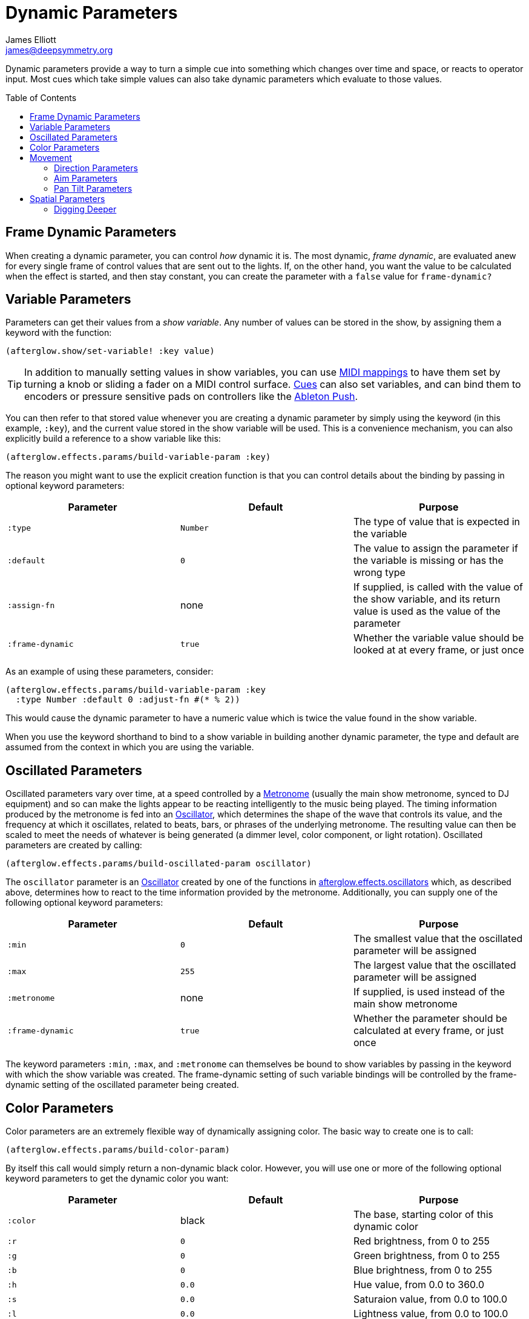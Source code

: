= Dynamic Parameters
James Elliott <james@deepsymmetry.org>
:icons: font
:toc:
:toc-placement: preamble

// Set up support for relative links on GitHub; add more conditions
// if you need to support other environments and extensions.
ifdef::env-github[:outfilesuffix: .adoc]

Dynamic parameters provide a way to turn a simple cue into something
which changes over time and space, or reacts to operator input. Most
cues which take simple values can also take dynamic parameters which
evaluate to those values.

== Frame Dynamic Parameters

When creating a dynamic parameter, you can control _how_ dynamic it is.
The most dynamic, __frame dynamic__, are evaluated anew for every single
frame of control values that are sent out to the lights. If, on the
other hand, you want the value to be calculated when the effect is
started, and then stay constant, you can create the parameter with a
`false` value for `frame-dynamic?`

== Variable Parameters

Parameters can get their values from a __show variable__. Any number of
values can be stored in the show, by assigning them a keyword with the
function:

[source,clojure]
----
(afterglow.show/set-variable! :key value)
----

TIP: In addition to manually setting values in show variables, you can
use <<mapping_sync#mapping-a-control-to-a-variable,MIDI mappings>> to
have them set by turning a knob or sliding a fader on a MIDI control
surface. <<cues.adoc#cues,Cues>> can also set variables, and can bind
them to encoders or pressure sensitive pads on controllers like the
<<mapping_sync#using-ableton-push,Ableton Push>>.

You can then refer to that stored value whenever you are creating a
dynamic parameter by simply using the keyword (in this example, `:key`),
and the current value stored in the show variable will be used. This is
a convenience mechanism, you can also explicitly build a reference to a
show variable like this:

[source,clojure]
----
(afterglow.effects.params/build-variable-param :key)
----

The reason you might want to use the explicit creation function is that
you can control details about the binding by passing in optional keyword
parameters:

[cols=",,",options="header",]
|=======================================================================
|Parameter |Default |Purpose
|`:type` |`Number` |The type of value that is expected in the variable

|`:default` |`0` |The value to assign the parameter if the variable is
missing or has the wrong type

|`:assign-fn` |none |If supplied, is called with the value of the show
variable, and its return value is used as the value of the parameter

|`:frame-dynamic` |`true` |Whether the variable value should be looked
at at every frame, or just once
|=======================================================================

As an example of using these parameters, consider:

[source,clojure]
----
(afterglow.effects.params/build-variable-param :key
  :type Number :default 0 :adjust-fn #(* % 2))
----

This would cause the dynamic parameter to have a numeric value which is
twice the value found in the show variable.

When you use the keyword shorthand to bind to a show variable in
building another dynamic parameter, the type and default are assumed
from the context in which you are using the variable.

== Oscillated Parameters

Oscillated parameters vary over time, at a speed controlled by a
<<metronomes#metronomes,Metronome>> (usually the main show metronome,
synced to DJ equipment) and so can make the lights appear to be
reacting intelligently to the music being played. The timing
information produced by the metronome is fed into an
<<oscillators#oscillators,Oscillator>>, which determines the shape of
the wave that controls its value, and the frequency at which it
oscillates, related to beats, bars, or phrases of the underlying
metronome. The resulting value can then be scaled to meet the needs of
whatever is being generated (a dimmer level, color component, or light
rotation). Oscillated parameters are created by calling:

[source,clojure]
----
(afterglow.effects.params/build-oscillated-param oscillator)
----

The `oscillator` parameter is an
<<oscillators#oscillators,Oscillator>> created by one of the functions
in
http://deepsymmetry.org/afterglow/doc/afterglow.effects.oscillators.html[afterglow.effects.oscillators]
which, as described above, determines how to react to the time
information provided by the metronome. Additionally, you can supply
one of the following optional keyword parameters:

[cols=",,",options="header",]
|=======================================================================
|Parameter |Default |Purpose
|`:min` |`0` |The smallest value that the oscillated parameter will be
assigned

|`:max` |`255` |The largest value that the oscillated parameter will be
assigned

|`:metronome` |none |If supplied, is used instead of the main show
metronome

|`:frame-dynamic` |`true` |Whether the parameter should be calculated at
every frame, or just once
|=======================================================================

The keyword parameters `:min`, `:max`, and `:metronome` can themselves
be bound to show variables by passing in the keyword with which the show
variable was created. The frame-dynamic setting of such variable
bindings will be controlled by the frame-dynamic setting of the
oscillated parameter being created.

== Color Parameters

Color parameters are an extremely flexible way of dynamically assigning
color. The basic way to create one is to call:

[source,clojure]
----
(afterglow.effects.params/build-color-param)
----

By itself this call would simply return a non-dynamic black color.
However, you will use one or more of the following optional keyword
parameters to get the dynamic color you want:

[cols=",,",options="header",]
|=======================================================================
|Parameter |Default |Purpose
|`:color` |black |The base, starting color of this dynamic color

|`:r` |`0` |Red brightness, from 0 to 255

|`:g` |`0` |Green brightness, from 0 to 255

|`:b` |`0` |Blue brightness, from 0 to 255

|`:h` |`0.0` |Hue value, from 0.0 to 360.0

|`:s` |`0.0` |Saturaion value, from 0.0 to 100.0

|`:l` |`0.0` |Lightness value, from 0.0 to 100.0

|`:adjust-hue` |`0.0` |Hue shift value, from -360.0 to 360.0

|`:adjust-saturation` |`0.0` |Saturation shift value, from -100.0 to
100.0

|`:adjust-lightness` |`0.0` |Lightness shift value, from -100.0 to 100.0

|`:frame-dynamic` |`true` |Whether the parameter should be calculated at
every frame, or just once
|=======================================================================

All of these parameters, except for `frame-dynamic`, can themselves be
dynamic parameters, such as show <<variable-parameters,variables>>
(with the convenience shorthand of just passing in the keyword by which
the show variable was stored) or <<oscillated-parameters,oscillated
parameters>>.

Refer to <<color#working-with-color,Working with Color>> for a
refresher on the meaning of the basic color components. It would not
make sense to pass all of these parameters, because some will override
others, but here is how they are evaluated:

. The base color is established by the `:color` parameter.

. If any of `:r`, `:g`, or `:b` have been supplied, the color is
replaced by creating an RGB color with the values (or defaults)
supplied.

. If any of `:h`, `:s`, or `:l` have been supplied, the color is
replaced by creating an HSL color with the values (or defaults)
supplied.

. If `:adjust-hue` was supplied, the hue of the color obtained so far
is shifted by adding that amount to it (and wrapping around the color
circle if needed).

. If `adjust-saturation` was supplied, the saturation of the color is
adjusted by adding that amount to it, maxing out at 100.0, and bottoming
out at 0.0. Lower saturations yield less colorful (more gray) colors.

. If `adjust-lightness` was supplied, the lightness of the color is
adjusted by adding that amount to it, maxing out at 100.0, and bottoming
out at 0.0. A lightness of 50.0 allows for a fully saturated color,
lightnesses above that start getting whitened, and a lightness of 100.0
is pure white; lightnesses below 50.0 start getting darkened, and a
lightness of 0.0 is pure black.

Finally, the result of all this is the color that is returned by the
dynamic parameter. Afterglow tries to be as efficient about this as
possible, and do as much calculation as it can when the parameter is
created. If there are no frame dynamic parameters, it will return a
fixed color. But you can easily use frame-dynamic oscillated
parameters and get lovely shifting rainbow cues, as shown in the
<<effects#oscillator-effects,effect examples>>.

== Movement

There are three different kinds of parameters which tell fixtures how
to move. They differ in the way that you express direction or aim.

=== Direction Parameters

Direction parameters are one way to tell a group of fixtures to point
in a particular _direction_, or move in unison or in a coordinated
pattern. They are used with <<effects#direction-effects,Direction
Effects>>. (<<parameters#pan-tilt-parameters,Pan Tilt Parameters>> and
<<effects#pan-tilt-effects,Pan/Tilt Effects>> are the other way to
achieve that result.) The basic way to create a direction parameter is
to call:

[source,clojure]
----
(afterglow.effects.params/build-direction-param)
----

By itself this call would simply return a non-dynamic direction telling
fixtures to point directly at the audience. However, you will use one or
more of the following optional keyword parameters to get the dynamic
direction you want:

[cols=",,",options="header",]
|=======================================================================
|Parameter |Default |Purpose
|`:x` |`0` |The amount the light should point towards audience’s right

|`:y` |`0` |The amount the light should point up

|`:z` |`1` |The amount the light should point towards the audience

|`:frame-dynamic` |`true` |Whether the parameter should be calculated at
every frame, or just once
|=======================================================================

Collectively, `x`, `y`, and `z` specify a three-dimensional vector in
the light show’s <<show_space#show-space,frame of reference>> telling
the lights which direction they should point. The absolute magnitudes
of the values are not important, it is their relative sizes that
matter. The default of `[0, 0, 1]` means the lights point neither left
nor right, neither up nor down, and straight towards the audience.
`[1, 0, 0]` would be straight right, `[-1, 0, 0]` straight left, `[0,
1, 0]` straight up, and `[0, 1, -1]` up and away from the audience at
a 45° angle. When this vector is supplied to a
<<effects#direction-effects,Direction Effect>>, it causes the attached
lights to make the specified movement, if they are capable.

All of these parameters, except for `frame-dynamic`, can themselves be
dynamic parameters, such as show <<variable-parameters,variables>>
(with the convenience shorthand of just passing in the keyword by which
the show variable was stored) or <<oscillated-parameters,oscillated
parameters>>.

=== Aim Parameters

Aim parameters are a way to tell a group of fixtures to aim at a
particular _point_ in space, or track something in unison or in a
coordinated pattern. They are used with <<effects#aim-effects,Aim
Effects>>. The basic way to create one is to call:

[source,clojure]
----
(afterglow.effects.params/build-aim-param)
----

By itself this call would simply return a non-dynamic point telling
fixtures to aim directly at a height of zero, centered on the X axis,
two meters towards the audience. However, you will use one or more of
the following optional keyword parameters to get the dynamic target
point you want:

[cols=",,",options="header",]
|=======================================================================
|Parameter |Default |Purpose
|`:x` |`0` |How many meters along the X axis the target point is found

|`:y` |`0` |How high up or down the Y axis is the target point

|`:z` |`2` |How far towards or away from the audience is the target
point

|`:frame-dynamic` |`true` |Whether the parameter should be calculated at
every frame, or just once
|=======================================================================

Collectively, `x`, `y`, and `z` specify a three-dimensional point
within the light show’s <<show_space#show-space,frame of reference>> telling the
lights where to aim. When this vector is supplied to an
<<effects#aim-effects,Aim Effect>>, it causes the attached lights to
make the specified movement, if they are capable.

If you need to convert inches or feet to meters, which are the
standard distance units in Afterglow, you can use
http://deepsymmetry.org/afterglow/doc/afterglow.transform.html#var-inches[afterglow.transform/inches]
and
http://deepsymmetry.org/afterglow/doc/afterglow.transform.html#var-feet[afterglow.transform/feet].

All of these parameters, except for `frame-dynamic`, can themselves be
dynamic parameters, such as show <<variable-parameters,variables>>
(with the convenience shorthand of just passing in the keyword by which
the show variable was stored) or <<oscillated-parameters,oscillated
parameters>>.

=== Pan Tilt Parameters

A more traditional way of aiming fixtures (in contrast to
<<parameters#direction-parameters,Direction Parameters>>) involves
setting pan and tilt angles. Afterglow supports this approach as well,
although even in this case you use angles expressed in the standard
show <<show_space#show-space,frame of reference>> regardless of how
the individual fixtures are hung. Pan Tilt parameters work with
<<effects#pan-tilt-effects,Pan/Tilt Effects>>. The basic way to
create one is to call:

[source,clojure]
----
(afterglow.effects.params/build-pan-tilt-param)
----

By itself this call would simply return a non-dynamic pan-tilt
parameter telling fixtures to point directly at the audience. However,
you will use one or more of the following optional keyword parameters
to get the dynamic angles you want:

[cols=",,",options="header",]
|=======================================================================
|Parameter |Default |Purpose
|`:pan` |`0` |How many degrees counter-clockwise should the light turn
around the Y axis

|`:tilt` |`0` |How many degrees counter-clockwise should the light turn
around the X axis

|`:radians`|`false` |Supply a `true` value with `:radians` if you
would rather work in radians than degrees for your `:pan` and `:tilt`
values.

|`:frame-dynamic` |`true` |Whether the parameter should be calculated at
every frame, or just once
|=======================================================================

The rotations requested by `pan` and `tilt` jointly identify the
direction the light should turn away from the audience. The result of
the parameter is a pair of pan and tilt angles away from the `z` axis
of the light show’s <<show_space#show-space,frame of reference>>
telling the lights which direction they should point. When this parameter
is supplied to a <<effects#pan-tilt-effects,Pan/Tilt Effect>>, it
causes the attached lights to make the specified movement, if they are
capable.

Note that although internally Afterglow works with angles expressed in
radians, the values of `pan` and `tilt` are assumed to be in degrees
and will be converted to radians for the convenience of users who are
more accustomed to working with angles expressed in degrees. If you
would rather stick with radians, you can suppress this conversion by
passing a `true` value with the `:radians` keyword.

All of these parameters, except for `frame-dynamic`, can themselves be
dynamic parameters, such as show <<variable-parameters,variables>>
(with the convenience shorthand of just passing in the keyword by which
the show variable was stored) or <<oscillated-parameters,oscillated
parameters>>.

NOTE: You can also create a direction parameter using pan and tilt
angles if you want to work with <<effects#direction-effects,Direction
Effects>> in those terms. This can be helpful, for example, when you
want to fade between a specific direction that is easiest to express
as a spatial vector, and one that is easiest to express in terms of
angles. Use
[build-direction-from-pan-tilt](http://deepsymmetry.org/afterglow/doc/afterglow.effects.params.html#var-build-direction-param-from-pan-tilt)
to create a normal direction parameter starting from the same pan/tilt
parameters described above.


== Spatial Parameters

Spatial parameters allow you to base an effect parameter on the physical
arrangement or relationships between fixtures in your light show. The
way to create one is to call:

[source,clojure]
----
(afterglow.effects.params/build-spatial-param fixtures-or-heads f)
----

The required parameters are the fixtures and/or heads over which you
want this parameter to be calculated, and a function which, when invoked
with a fixture or head, returns a number or a dynamic `Number`
parameter.

If desired, the results returned for all included heads can be scaled
to fall within a standard range. Scaling is activated using the
optional keyword parameters `:max` and `:min`. If neither is supplied,
scaling is not performed. Passing a value for only `:max` activates
scaling with a default minimum value of `0`, and passing a value for
only `:min` activates scaling with a default maximum value of `255`.
The maximum value must be larger than the minimum value.

[cols=",,",options="header",]
|=======================================================================
|Parameter |Default |Purpose
|`:min` | n/a | If present, activates result scaling, and establishes
the smallest value this dynamic parameter will hold.
|`:max` | n/a | If present, activates result scaling, and establishes
the largest value this dynamic parameter will hold.
|`:frame-dynamic` |n/a | Whether the parameter should be calculated at
every frame, or just once.
|=======================================================================

As noted above, the values returned by `f` can themselves be
dynamic parameters, such as show <<variable-parameters,variables>>
(with the convenience shorthand of just passing in the keyword by which
the show variable was stored) or <<oscillated-parameters,oscillated
parameters>>. If `frame-dynamic` is not explicitly set, the spatial
parameter will be frame dynamic if any value returned by `f` is
frame-dynamic.

Useful things that `f` can do include calculating the distance of the
head from some point, either in 3D or along an axis, its angle from
some line, and so on. These can allow the creation of lighting
gradients across all or part of a show. Spatial parameters make
excellent building blocks for <<color-parameters,color>>,
<<direction-parameters,direction>> and <<aim-parameters,aim>>
parameters, as shown in the
<<effects#spatial-effects,effect examples>>.

=== Digging Deeper

For more details, see the
http://deepsymmetry.org/afterglow/doc/afterglow.effects.params.html[API
documentation].

==== License

+++<a href="http://deepsymmetry.org"><img src="assets/DS-logo-bw-200-padded-left.png" align="right" alt="Deep Symmetry logo"></a>+++
Copyright © 2015 http://deepsymmetry.org[Deep Symmetry, LLC]

Distributed under the
http://opensource.org/licenses/eclipse-1.0.php[Eclipse Public License
1.0], the same as Clojure. By using this software in any fashion, you
are agreeing to be bound by the terms of this license. You must not
remove this notice, or any other, from this software. A copy of the
license can be found in
https://cdn.rawgit.com/brunchboy/afterglow/master/resources/public/epl-v10.html[resources/public/epl-v10.html]
within this project.
